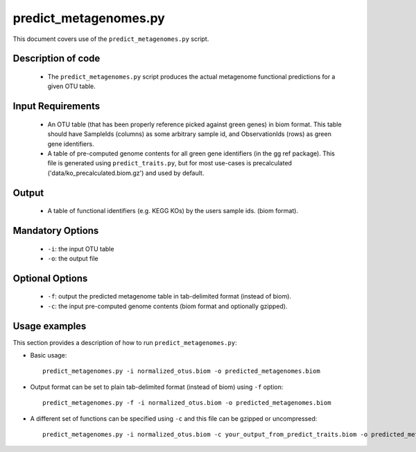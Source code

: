 .. _predict_metagenomes:

======================
predict_metagenomes.py
======================

This document covers use of the ``predict_metagenomes.py`` script.

Description of code
===================

 * The ``predict_metagenomes.py`` script produces the actual metagenome functional predictions for a given OTU table.

Input Requirements
==================
 * An OTU table (that has been properly reference picked against green genes) in biom format. This table should have SampleIds (columns) as some arbitrary sample id, and ObservationIds (rows) as green gene identifiers.
 * A table of pre-computed genome contents for all green gene identifiers (in the gg ref package). This file is generated using ``predict_traits.py``, but for most use-cases is precalculated ('data/ko_precalculated.biom.gz') and used by default.

Output
======
 * A table of functional identifiers (e.g. KEGG KOs) by the users sample ids. (biom format).

Mandatory Options
=================
 * ``-i``: the input OTU table
 * ``-o``: the output file

Optional Options
================
 * ``-f``: output the predicted metagenome table in tab-delimited format (instead of biom).
 * ``-c``: the input pre-computed genome contents (biom format and optionally gzipped).

Usage examples
==============

This section provides a description of how to run ``predict_metagenomes.py``:

* Basic usage::

    predict_metagenomes.py -i normalized_otus.biom -o predicted_metagenomes.biom 

* Output format can be set to plain tab-delimited format (instead of biom) using ``-f`` option::

    predict_metagenomes.py -f -i normalized_otus.biom -o predicted_metagenomes.biom 

* A different set of functions can be specified using ``-c`` and this file can be gzipped or uncompressed::

    predict_metagenomes.py -i normalized_otus.biom -c your_output_from_predict_traits.biom -o predicted_metagenomes.biom 
    
